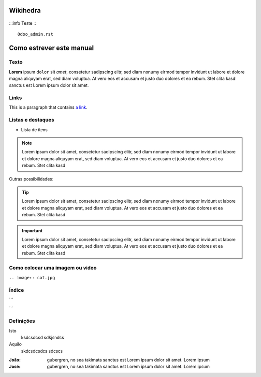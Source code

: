 Wikihedra
==========


      .. toctree::
         :maxdepth: 4

:::info
Teste
:::

      Odoo_admin.rst



Como estrever este manual
=========================

Texto
-----

**Lorem** ipsum ``dolor`` sit `amet`, consetetur sadipscing elitr, sed diam nonumy eirmod
tempor invidunt ut labore et dolore magna aliquyam erat, sed diam voluptua. At
vero eos et accusam et justo duo dolores et ea rebum. Stet clita kasd
sanctus est Lorem ipsum dolor sit amet.


Links
-----

This is a paragraph that contains `a link`_.

.. _a link: https://uol.com.br/

Listas e destaques
------------------

* Lista de itens 

.. note ::
    Lorem ipsum dolor sit amet, consetetur sadipscing elitr, sed diam nonumy eirmod
    tempor invidunt ut labore et dolore magna aliquyam erat, sed diam voluptua. At
    vero eos et accusam et justo duo dolores et ea rebum. Stet clita kasd


Outras possibilidades:

.. Tip ::
    Lorem ipsum dolor sit amet, consetetur sadipscing elitr, sed diam nonumy eirmod
    tempor invidunt ut labore et dolore magna aliquyam erat, sed diam voluptua. At
    vero eos et accusam et justo duo dolores et ea rebum. Stet clita kasd


.. Important :: 
    Lorem ipsum dolor sit amet, consetetur sadipscing elitr, sed diam nonumy eirmod
    tempor invidunt ut labore et dolore magna aliquyam erat, sed diam voluptua. At
    vero eos et accusam et justo duo dolores et ea rebum. Stet clita kasd


Como colocar uma imagem ou video
--------------------------------

.. image:: cat.jpg

``.. image:: cat.jpg``

Índice
------

```
      .. toctree::
         :maxdepth: 2

         livraria.rst
```

Definições
----------

Isto
  ksdcsdcsd
  sdkjsndcs

Aquilo
  skdcsdcsdcs
  sdcscs

:João:
    gubergren, no sea takimata sanctus est Lorem ipsum dolor sit amet. Lorem ipsum

:José:
    gubergren, no sea takimata sanctus est Lorem ipsum dolor sit amet. Lorem ipsum




